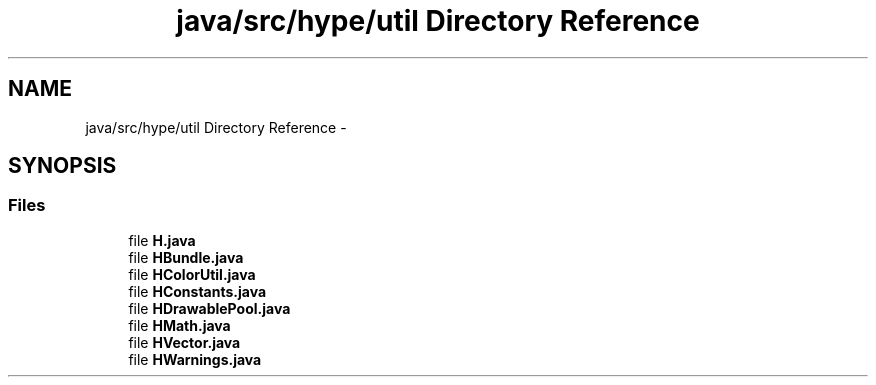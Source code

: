 .TH "java/src/hype/util Directory Reference" 3 "Wed May 15 2013" "HYPE_processing" \" -*- nroff -*-
.ad l
.nh
.SH NAME
java/src/hype/util Directory Reference \- 
.SH SYNOPSIS
.br
.PP
.SS "Files"

.in +1c
.ti -1c
.RI "file \fBH\&.java\fP"
.br
.ti -1c
.RI "file \fBHBundle\&.java\fP"
.br
.ti -1c
.RI "file \fBHColorUtil\&.java\fP"
.br
.ti -1c
.RI "file \fBHConstants\&.java\fP"
.br
.ti -1c
.RI "file \fBHDrawablePool\&.java\fP"
.br
.ti -1c
.RI "file \fBHMath\&.java\fP"
.br
.ti -1c
.RI "file \fBHVector\&.java\fP"
.br
.ti -1c
.RI "file \fBHWarnings\&.java\fP"
.br
.in -1c
